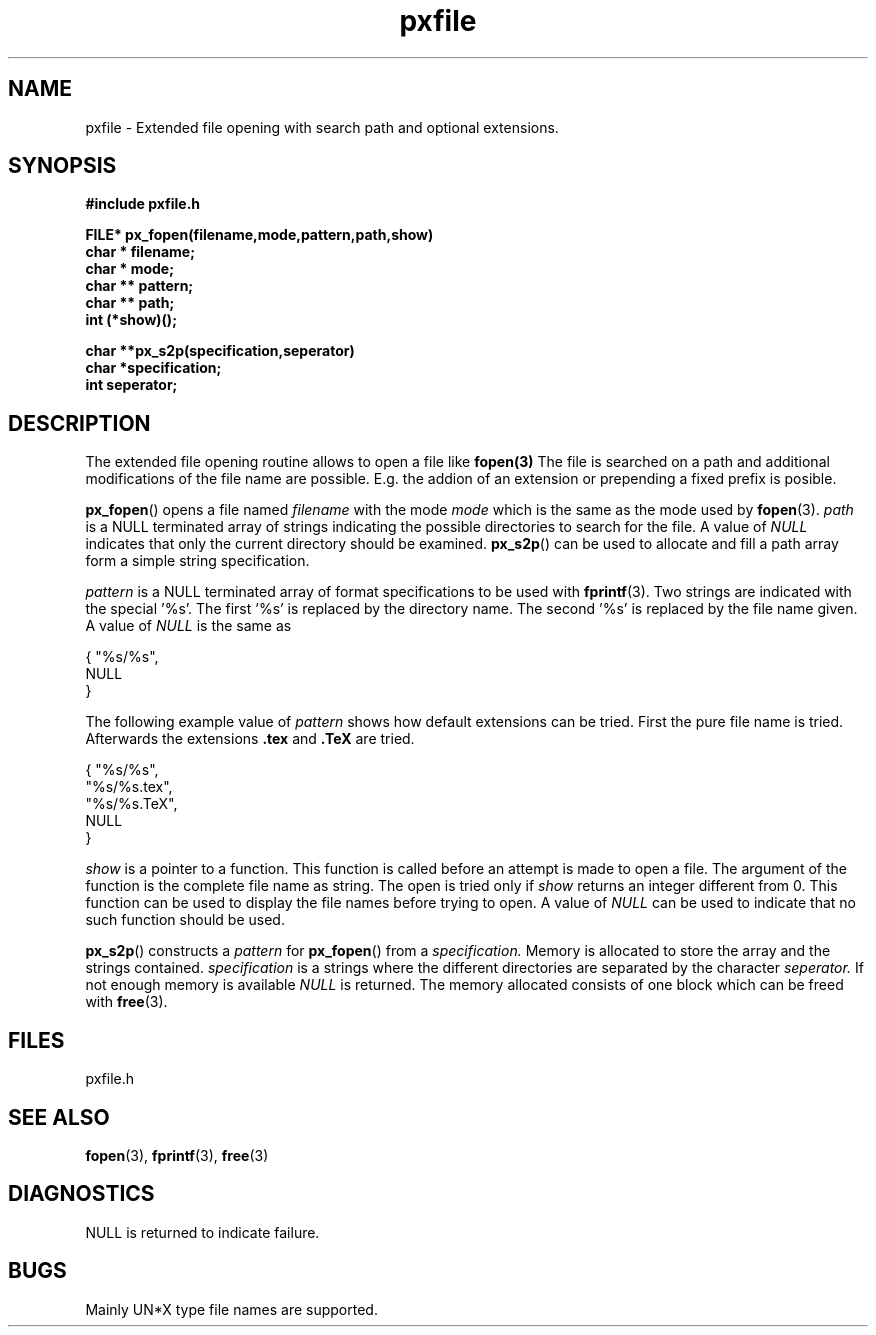 .TH pxfile 3 local
.SH NAME
pxfile \- Extended file opening with search path and optional extensions.
.SH SYNOPSIS
.nf
.B #include "pxfile.h"

.B FILE* px_fopen(filename,mode,pattern,path,show)
.B char * filename;
.B char * mode;
.B char ** pattern;
.B char ** path;
.B int (*show)();

.B char **px_s2p(specification,seperator)
.B char *specification;
.B int  seperator;
.fi
.SH DESCRIPTION
The extended file opening routine allows to open a file like
.B fopen(3)
.
The file is searched on a path and additional modifications of the
file name are possible. E.g. the addion of an extension or prepending
a fixed prefix is posible.

.BR px_fopen ()
opens a file named 
.I filename
with the mode
.I mode
which is the same as the mode used by
.BR fopen (3).
.I path
is a NULL terminated array of strings indicating the possible directories to 
search for the file. A value of
.I NULL
indicates that only the current directory should be examined.
.BR px_s2p ()
can be used to allocate and fill a path array form a simple string
specification.

.I pattern
is a NULL terminated array of format specifications to be used with 
.BR fprintf (3).
Two strings are indicated with the special '%s'. The first '%s' is replaced by 
the directory name. The second '%s' is replaced by the file name given.
A value of
.I NULL
is the same as

.nf
{ "%s/%s",
  NULL
}
.fi

The following example value of
.I pattern
shows how default extensions can be tried. First the pure file name
is tried. Afterwards the extensions
.B .tex
and
.B .TeX
are tried.

.nf
{ "%s/%s",
  "%s/%s.tex",
  "%s/%s.TeX",
  NULL
}
.fi

.I show
is a pointer to a function. This function is called before an attempt
is made to open a file. The argument of the function is the complete
file name as string. The open is tried only if
.I show
returns an integer different from 0.
This function can be used to display the file names before trying to open.
A value of
.I NULL
can be used to indicate that no such function should be used.

.BR px_s2p ()
constructs a
.I pattern
for
.BR px_fopen ()
from a
.I specification.
Memory is allocated to store the array and the strings contained.
.I specification
is a strings where the different directories are separated by the character
.I seperator.
If not enough memory is available
.I NULL
is returned. The memory allocated consists of one block which can be 
freed with
.BR free (3).

.SH FILES
pxfile.h
.SH SEE ALSO
.BR fopen (3),
.BR fprintf (3),
.BR free (3)

.SH DIAGNOSTICS
NULL is returned to indicate failure. 
.SH BUGS
Mainly UN*X type file names are supported.

